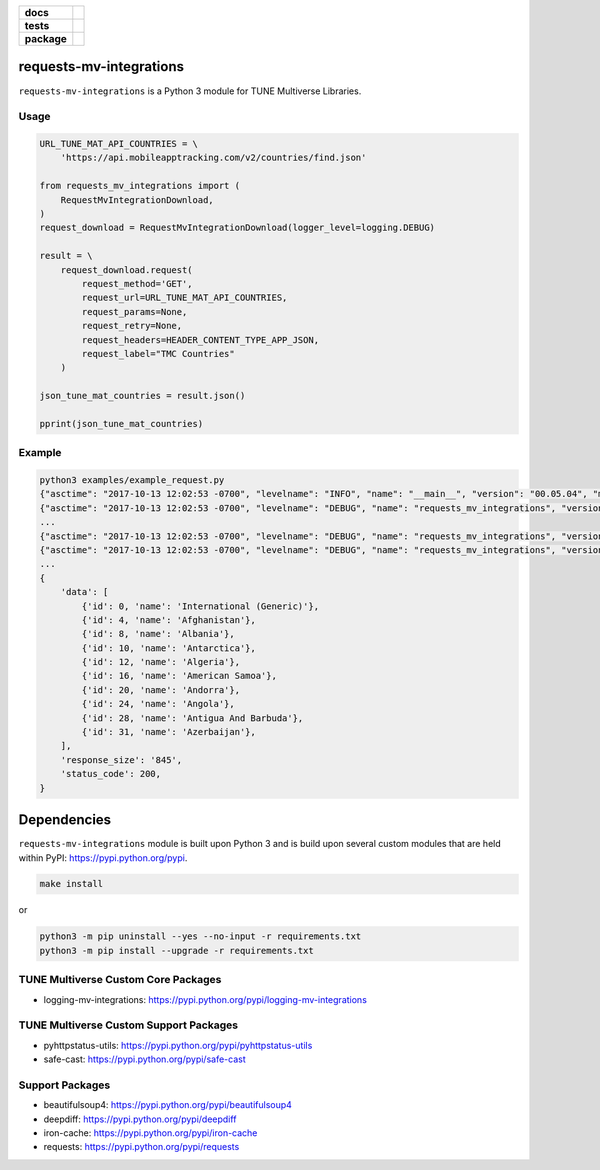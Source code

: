 .. -*- mode: rst -*-

.. start-badges

.. list-table::
    :stub-columns: 1

    * - docs
      - |license|
    * - tests
      - |travis| |coveralls|
    * - package
      - |version| |supported-versions| |requires|

.. |license| image:: https://img.shields.io/badge/License-MIT-yellow.svg
    :alt: License Status
    :target: https://opensource.org/licenses/MIT

.. |travis| image:: https://travis-ci.org/TuneLab/requests-mv-integrations.svg?branch=master
    :alt: Travis-CI Build Status
    :target: https://travis-ci.org/TuneLab/requests-mv-integrations

.. |coveralls| image:: https://coveralls.io/repos/github/TuneLab/requests-mv-integrations/badge.svg?branch=master
    :alt: Code Coverage Status
    :target: https://coveralls.io/github/TuneLab/requests-mv-integrations?branch=master

.. |requires| image:: https://requires.io/github/TuneLab/requests-mv-integrations/requirements.svg?branch=master
     :target: https://requires.io/github/TuneLab/requests-mv-integrations/requirements/?branch=master
     :alt: Requirements Status

.. |version| image:: https://img.shields.io/pypi/v/requests-mv-integrations.svg?style=flat
    :alt: PyPI Package latest release
    :target: https://pypi.python.org/pypi/requests-mv-integrations

.. |supported-versions| image:: https://img.shields.io/pypi/pyversions/requests-mv-integrations.svg?style=flat
    :alt: Supported versions
    :target: https://pypi.python.org/pypi/requests-mv-integrations

.. end-badges

requests-mv-integrations
========================

``requests-mv-integrations`` is a Python 3 module for TUNE Multiverse Libraries.

.. image:: ./images/request_mv_integrations.png
   :scale: 50 %
   :alt: UML requests-mv-integrations

Usage
-----

.. code-block:: python

    URL_TUNE_MAT_API_COUNTRIES = \
        'https://api.mobileapptracking.com/v2/countries/find.json'

    from requests_mv_integrations import (
        RequestMvIntegrationDownload,
    )
    request_download = RequestMvIntegrationDownload(logger_level=logging.DEBUG)

    result = \
        request_download.request(
            request_method='GET',
            request_url=URL_TUNE_MAT_API_COUNTRIES,
            request_params=None,
            request_retry=None,
            request_headers=HEADER_CONTENT_TYPE_APP_JSON,
            request_label="TMC Countries"
        )

    json_tune_mat_countries = result.json()

    pprint(json_tune_mat_countries)

Example
-------

.. code-block:: bash

    python3 examples/example_request.py
    {"asctime": "2017-10-13 12:02:53 -0700", "levelname": "INFO", "name": "__main__", "version": "00.05.04", "message": "Start"}
    {"asctime": "2017-10-13 12:02:53 -0700", "levelname": "DEBUG", "name": "requests_mv_integrations", "version": "00.05.04", "message": "TMC Countries: Start"}
    ...
    {"asctime": "2017-10-13 12:02:53 -0700", "levelname": "DEBUG", "name": "requests_mv_integrations", "version": "00.05.04", "message": "TMC Countries: Details", "request_data": "", "request_headers": {"Content-Type": "application/json", "User-Agent": "(requests-mv-integrations/00.05.04, Python/3.6.2)"}, "request_label": "TMC Countries", "request_method": "GET", "request_params": {}, "request_url": "https://api.mobileapptracking.com/v2/countries/find.json", "timeout": 60}
    {"asctime": "2017-10-13 12:02:53 -0700", "levelname": "DEBUG", "name": "requests_mv_integrations", "version": "00.05.04", "message": "TMC Countries: Curl", "request_curl": "curl --verbose -X GET -H 'Content-Type: application/json' -H 'User-Agent: (requests-mv-integrations/00.05.04, Python/3.6.2)' --connect-timeout 60 -L 'https://api.mobileapptracking.com/v2/countries/find.json'", "request_label": "TMC Countries", "request_method": "GET"}
    ...
    {
        'data': [
            {'id': 0, 'name': 'International (Generic)'},
            {'id': 4, 'name': 'Afghanistan'},
            {'id': 8, 'name': 'Albania'},
            {'id': 10, 'name': 'Antarctica'},
            {'id': 12, 'name': 'Algeria'},
            {'id': 16, 'name': 'American Samoa'},
            {'id': 20, 'name': 'Andorra'},
            {'id': 24, 'name': 'Angola'},
            {'id': 28, 'name': 'Antigua And Barbuda'},
            {'id': 31, 'name': 'Azerbaijan'},
        ],
        'response_size': '845',
        'status_code': 200,
    }

Dependencies
============

``requests-mv-integrations`` module is built upon Python 3 and is build upon
several custom modules that are held within PyPI: https://pypi.python.org/pypi.

.. code-block:: bash

    make install

or

.. code-block:: bash

    python3 -m pip uninstall --yes --no-input -r requirements.txt
    python3 -m pip install --upgrade -r requirements.txt

TUNE Multiverse Custom Core Packages
------------------------------------

- logging-mv-integrations: https://pypi.python.org/pypi/logging-mv-integrations

TUNE Multiverse Custom Support Packages
---------------------------------------

- pyhttpstatus-utils: https://pypi.python.org/pypi/pyhttpstatus-utils
- safe-cast: https://pypi.python.org/pypi/safe-cast

Support Packages
----------------

- beautifulsoup4: https://pypi.python.org/pypi/beautifulsoup4
- deepdiff: https://pypi.python.org/pypi/deepdiff
- iron-cache: https://pypi.python.org/pypi/iron-cache
- requests: https://pypi.python.org/pypi/requests
